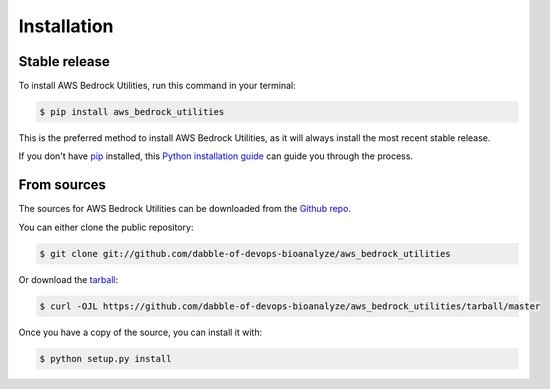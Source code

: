 .. highlight:: shell

============
Installation
============


Stable release
--------------

To install AWS Bedrock Utilities, run this command in your terminal:

.. code-block:: console

    $ pip install aws_bedrock_utilities

This is the preferred method to install AWS Bedrock Utilities, as it will always install the most recent stable release.

If you don't have `pip`_ installed, this `Python installation guide`_ can guide
you through the process.

.. _pip: https://pip.pypa.io
.. _Python installation guide: http://docs.python-guide.org/en/latest/starting/installation/


From sources
------------

The sources for AWS Bedrock Utilities can be downloaded from the `Github repo`_.

You can either clone the public repository:

.. code-block:: console

    $ git clone git://github.com/dabble-of-devops-bioanalyze/aws_bedrock_utilities

Or download the `tarball`_:

.. code-block:: console

    $ curl -OJL https://github.com/dabble-of-devops-bioanalyze/aws_bedrock_utilities/tarball/master

Once you have a copy of the source, you can install it with:

.. code-block:: console

    $ python setup.py install


.. _Github repo: https://github.com/dabble-of-devops-bioanalyze/aws_bedrock_utilities
.. _tarball: https://github.com/dabble-of-devops-bioanalyze/aws_bedrock_utilities/tarball/master

